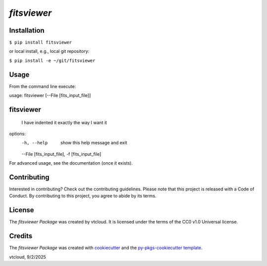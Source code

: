 `fitsviewer` 
=========================

Installation
--------------------------

.. code-block:: python
``$ pip install fitsviewer``


or local install, e.g., local git repository:

.. code-block:: python
``$ pip install -e ~/git/fitsviewer``



Usage
--------------------------

From the command line execute: 

usage: fitsviewer [--File [fits_input_file]] 

fitsviewer
-----------------------
    I have indented it
    exactly the way
    I want it

options:
  -h, --help            show this help message and exit
  --File [fits_input_file], -f [fits_input_file]
 
 
For advanced usage, see the documentation (once it exists).

Contributing
--------------------------

Interested in contributing? Check out the contributing guidelines. Please note that this project is released with a Code of Conduct. By contributing to this project, you agree to abide by its terms.

License
--------------------------

The `fitsviewer Package` was created by vtcloud. It is licensed under the terms of the CC0 v1.0 Universal license.

Credits
--------------------------

The `fitsviewer Package` was created with `cookiecutter <https://cookiecutter.readthedocs.io/en/latest/>`_ and the `py-pkgs-cookiecutter template <https://github.com/py-pkgs/py-pkgs-cookiecutter>`_.


vtcloud, 9/2/2025
